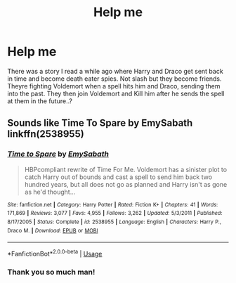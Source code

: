#+TITLE: Help me

* Help me
:PROPERTIES:
:Author: kratosreeves
:Score: 2
:DateUnix: 1585193870.0
:DateShort: 2020-Mar-26
:FlairText: Request
:END:
There was a story I read a while ago where Harry and Draco get sent back in time and become death eater spies. Not slash but they become friends. Theyre fighting Voldemort when a spell hits him and Draco, sending them into the past. They then join Voldemort and Kill him after he sends the spell at them in the future..?


** Sounds like Time To Spare by EmySabath linkffn(2538955)
:PROPERTIES:
:Author: hrmdurr
:Score: 1
:DateUnix: 1585195216.0
:DateShort: 2020-Mar-26
:END:

*** [[https://www.fanfiction.net/s/2538955/1/][*/Time to Spare/*]] by [[https://www.fanfiction.net/u/731373/EmySabath][/EmySabath/]]

#+begin_quote
  HBPcompliant rewrite of Time For Me. Voldemort has a sinister plot to catch Harry out of bounds and cast a spell to send him back two hundred years, but all does not go as planned and Harry isn't as gone as he'd thought...
#+end_quote

^{/Site/:} ^{fanfiction.net} ^{*|*} ^{/Category/:} ^{Harry} ^{Potter} ^{*|*} ^{/Rated/:} ^{Fiction} ^{K+} ^{*|*} ^{/Chapters/:} ^{41} ^{*|*} ^{/Words/:} ^{171,869} ^{*|*} ^{/Reviews/:} ^{3,077} ^{*|*} ^{/Favs/:} ^{4,955} ^{*|*} ^{/Follows/:} ^{3,262} ^{*|*} ^{/Updated/:} ^{5/3/2011} ^{*|*} ^{/Published/:} ^{8/17/2005} ^{*|*} ^{/Status/:} ^{Complete} ^{*|*} ^{/id/:} ^{2538955} ^{*|*} ^{/Language/:} ^{English} ^{*|*} ^{/Characters/:} ^{Harry} ^{P.,} ^{Draco} ^{M.} ^{*|*} ^{/Download/:} ^{[[http://www.ff2ebook.com/old/ffn-bot/index.php?id=2538955&source=ff&filetype=epub][EPUB]]} ^{or} ^{[[http://www.ff2ebook.com/old/ffn-bot/index.php?id=2538955&source=ff&filetype=mobi][MOBI]]}

--------------

*FanfictionBot*^{2.0.0-beta} | [[https://github.com/tusing/reddit-ffn-bot/wiki/Usage][Usage]]
:PROPERTIES:
:Author: FanfictionBot
:Score: 1
:DateUnix: 1585195221.0
:DateShort: 2020-Mar-26
:END:


*** Thank you so much man!
:PROPERTIES:
:Author: kratosreeves
:Score: 1
:DateUnix: 1585216833.0
:DateShort: 2020-Mar-26
:END:
